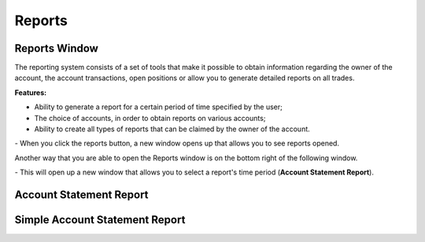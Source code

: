 Reports
=======

Reports Window
--------------

The reporting system consists of a set of tools that make it possible to obtain information regarding the owner of the account, the account transactions, open positions or allow you to generate detailed reports on all trades.

**Features:**

- Ability to generate a report for a certain period of time specified by the user;
- The choice of accounts, in order to obtain reports on various accounts;
- Ability to create all types of reports that can be claimed by the owner of the account.

|img-reports-window-1| - When you click the reports button, a new window opens up that allows you to see reports opened.

.. |img-reports-window-1| image:: /images/reports/reports-window/reports-window-1.png

Another way that you are able to open the Reports window is on the bottom right of the following window.

.. image:: /images/reports/reports-window/reports-window-2.png

|img-reports-window-2| - This will open up a new window that allows you to select a report's time period (**Account Statement Report**).

.. |img-reports-window-2| image:: /images/reports/reports-window/reports-window-3.png

Account Statement Report
------------------------


Simple Account Statement Report
-------------------------------
